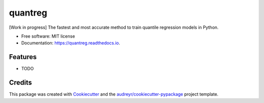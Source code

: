 ========
quantreg
========


.. image:: https://img.shields.io/pypi/v/quantreg.svg
        :target: https://pypi.python.org/pypi/quantreg

.. image:: https://img.shields.io/travis/mah38900/quantreg.svg
        :target: https://travis-ci.com/mah38900/quantreg

.. image:: https://readthedocs.org/projects/quantreg/badge/?version=latest
        :target: https://quantreg.readthedocs.io/en/latest/?version=latest
        :alt: Documentation Status




[Work in progress] The fastest and most accurate method to train quantile regression models in Python.




* Free software: MIT license
* Documentation: https://quantreg.readthedocs.io.


Features
--------

* TODO

Credits
-------

This package was created with Cookiecutter_ and the `audreyr/cookiecutter-pypackage`_ project template.

.. _Cookiecutter: https://github.com/audreyr/cookiecutter
.. _`audreyr/cookiecutter-pypackage`: https://github.com/audreyr/cookiecutter-pypackage
